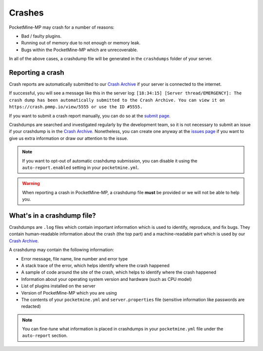 .. _crashes:

Crashes
=======

PocketMine-MP may crash for a number of reasons:

- Bad / faulty plugins.
- Running out of memory due to not enough or memory leak.
- Bugs within the PocketMine-MP which are unrecoverable.

In all of the above cases, a crashdump file will be generated in the ``crashdumps`` folder of your server.


Reporting a crash
~~~~~~~~~~~~~~~~~
Crash reports are automatically submitted to our `Crash Archive`_ if your server is connected to the internet.

If successful, you will see a message like this in the server log:
``[18:34:15] [Server thread/EMERGENCY]: The crash dump has been automatically submitted to the Crash Archive. You can view it on https://crash.pmmp.io/view/5555 or use the ID #5555.``

If you want to submit a crash report manually, you can do so at the `submit page <https://crash.pmmp.io/submit>`_.

Crashdumps are searched and investigated regularly by the development team, so it is not necessary to submit an issue if your crashdump is in the `Crash Archive`_.
Nonetheless, you can create one anyway at the `issues page <https://github.com/pmmp/PocketMine-MP/issues/new/choose>`_ if you want to give us extra information or draw our attention to the issue.

.. note::

    If you want to opt-out of automatic crashdump submission, you can disable it using the ``auto-report.enabled`` setting in your ``pocketmine.yml``.
	
.. warning::

    When reporting a crash in PocketMine-MP, a crashdump file **must** be provided or we will not be able to help you.

What's in a crashdump file?
~~~~~~~~~~~~~~~~~~~~~~~~~~~

Crashdumps are ``.log`` files which contain important information which is used to identify, reproduce, and fix bugs. They contain human-readable information about the crash (the top part) and a machine-readable part which is used by our `Crash Archive`_.

A crashdump may contain the following information:

- Error message, file name, line number and error type
- A stack trace of the error, which helps identify where the crash happened
- A sample of code around the site of the crash, which helps to identify where the crash happened
- Information about your operating system version and hardware (such as CPU model)
- List of plugins installed on the server
- Version of PocketMine-MP which you are using
- The contents of your ``pocketmine.yml`` and ``server.properties`` file (sensitive information like passwords are redacted)

.. note::

    You can fine-tune what information is placed in crashdumps in your ``pocketmine.yml`` file under the ``auto-report`` section.


.. _Crash Archive: https://crash.pmmp.io
